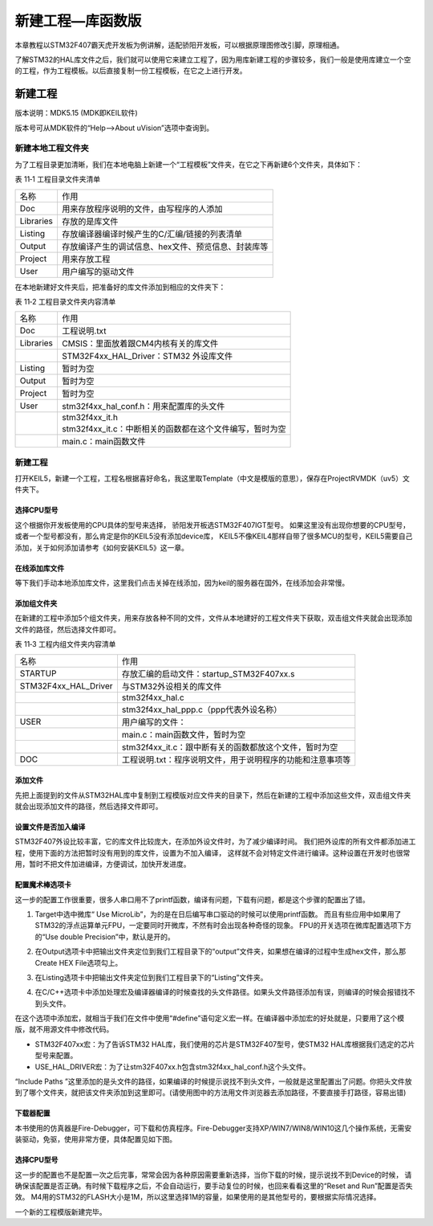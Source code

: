 .. vim: syntax=rst

新建工程—库函数版
-----------------

本章教程以STM32F407霸天虎开发板为例讲解，适配骄阳开发板，可以根据原理图修改引脚，原理相通。

了解STM32的HAL库文件之后，我们就可以使用它来建立工程了，因为用库新建工程的步骤较多，我们一般是使用库建立一个空的工程，作为工程模板。以后直接复制一份工程模板，在它之上进行开发。

新建工程
~~~~~~~~

版本说明：MDK5.15 (MDK即KEIL软件)

版本号可从MDK软件的“Help-->About uVision”选项中查询到。

新建本地工程文件夹
^^^^^^^^^^^^^^^^^^

为了工程目录更加清晰，我们在本地电脑上新建一个“工程模板”文件夹，在它之下再新建6个文件夹，具体如下：

表 11‑1 工程目录文件夹清单

========= ===================================================
名称      作用
Doc       用来存放程序说明的文件，由写程序的人添加
Libraries 存放的是库文件
Listing   存放编译器编译时候产生的C/汇编/链接的列表清单
Output    存放编译产生的调试信息、hex文件、预览信息、封装库等
Project   用来存放工程
User      用户编写的驱动文件
========= ===================================================

.. image:: media/image1.png
   :align: center
   :alt: 图 11‑1 工程文件夹目录
   :name: 图11_1

在本地新建好文件夹后，把准备好的库文件添加到相应的文件夹下：

表 11‑2 工程目录文件夹内容清单

========= =============================================================
名称      作用
Doc       工程说明.txt
Libraries CMSIS：里面放着跟CM4内核有关的库文件
\         STM32F4xx_HAL_Driver：STM32 外设库文件
Listing   暂时为空
Output    暂时为空
Project   暂时为空
User      stm32f4xx_hal_conf.h：用来配置库的头文件
\            | stm32f4xx_it.h
             | stm32f4xx_it.c：中断相关的函数都在这个文件编写，暂时为空
\         main.c：main函数文件
========= =============================================================

新建工程
^^^^^^^^

打开KEIL5，新建一个工程，工程名根据喜好命名，我这里取Template（中文是模版的意思），保存在Project\RVMDK（uv5）文件夹下。

.. image:: media/image1.png
   :align: center
   :alt: 图 11‑2 在KEIL5中新建工程
   :name: 图11_2

选择CPU型号
'''''''''''

这个根据你开发板使用的CPU具体的型号来选择， 骄阳发开板选STM32F407IGT型号。
如果这里没有出现你想要的CPU型号，或者一个型号都没有，那么肯定是你的KEIL5没有添加device库，
KEIL5不像KEIL4那样自带了很多MCU的型号，KEIL5需要自己添加，关于如何添加请参考《如何安装KEIL5》这一章。

.. image:: media/image3.png
   :align: center
   :alt: 图 11‑3 选择具体的CPU型号
   :name: 图11_3

在线添加库文件
''''''''''''''

等下我们手动本地添加库文件，这里我们点击关掉在线添加，因为keil的服务器在国外，在线添加会非常慢。

.. image:: media/image4.png
   :align: center
   :alt: 图 11‑4 库文件管理
   :name: 图11_4

添加组文件夹
''''''''''''

在新建的工程中添加5个组文件夹，用来存放各种不同的文件，文件从本地建好的工程文件夹下获取，双击组文件夹就会出现添加文件的路径，然后选择文件即可。

表 11‑3 工程内组文件夹内容清单

==================== ==========================================================
名称                 作用
STARTUP              存放汇编的启动文件：startup_STM32F407xx.s
STM32F4xx_HAL_Driver 与STM32外设相关的库文件
\                     stm32f4xx_hal.c
\                     stm32f4xx_hal_ppp.c（ppp代表外设名称）
USER                 用户编写的文件：
\                     main.c：main函数文件，暂时为空
\                     stm32f4xx_it.c：跟中断有关的函数都放这个文件，暂时为空
DOC                  工程说明.txt：程序说明文件，用于说明程序的功能和注意事项等
==================== ==========================================================

.. image:: media/image5.png
   :align: center
   :alt: 图 11‑5 如何在工程中添加文件夹
   :name: 图11_5

添加文件
''''''''

先把上面提到的文件从STM32HAL库中复制到工程模版对应文件夹的目录下，然后在新建的工程中添加这些文件，双击组文件夹就会出现添加文件的路径，然后选择文件即可。

.. image:: media/image6.png
   :align: center
   :alt: 图 11‑6 如何在工程中添加文件
   :name: 图11_6

设置文件是否加入编译
''''''''''''''''''''''''''''''''

STM32F407外设比较丰富，它的库文件比较庞大，在添加外设文件时，为了减少编译时间。
我们把外设库的所有文件都添加进工程，使用下面的方法把暂时没有用到的库文件，设置为不加入编译，
这样就不会对特定文件进行编译。这种设置在开发时也很常用，暂时不把文件加进编译，方便调试，加快开发进度。

.. image:: media/image14.png
   :align: center


配置魔术棒选项卡
''''''''''''''''

这一步的配置工作很重要，很多人串口用不了printf函数，编译有问题，下载有问题，都是这个步骤的配置出了错。

(1) Target中选中微库“ Use MicroLib”，为的是在日后编写串口驱动的时候可以使用printf函数。
    而且有些应用中如果用了STM32的浮点运算单元FPU，一定要同时开微库，不然有时会出现各种奇怪的现象。
    FPU的开关选项在微库配置选项下方的“Use double  Precision”中，默认是开的。

.. image:: media/image7.png
   :align: center
   :alt: 图 11‑7 添加微库
   :name: 图11_7

(2) 在Output选项卡中把输出文件夹定位到我们工程目录下的“output”文件夹，如果想在编译的过程中生成hex文件，那么那Create
    HEX File选项勾上。

.. image:: media/image8.png
   :align: center
   :alt: 图 11‑8 配置 Output 选项卡
   :name: 图11_8

(3) 在Listing选项卡中把输出文件夹定位到我们工程目录下的“Listing”文件夹。

.. image:: media/image9.png
   :align: center
   :alt: 图 11‑9 配置 Listing 选项卡
   :name: 图11_9

(4) 在C/C++选项卡中添加处理宏及编译器编译的时候查找的头文件路径。如果头文件路径添加有误，则编译的时候会报错找不到头文件。

.. image:: media/image10.png
   :align: center
   :alt: 图 11‑10配置 C/C++ 选项卡
   :name: 图11_10

在这个选项中添加宏，就相当于我们在文件中使用“#define”语句定义宏一样。在编译器中添加宏的好处就是，只要用了这个模版，就不用源文件中修改代码。

-  STM32F407xx宏：为了告诉STM32 HAL库，我们使用的芯片是STM32F407型号，使STM32 HAL库根据我们选定的芯片型号来配置。

-  USE_HAL_DRIVER宏：为了让stm32F407xx.h包含stm32f4xx_hal_conf.h这个头文件。

“Include Paths
”这里添加的是头文件的路径，如果编译的时候提示说找不到头文件，一般就是这里配置出了问题。你把头文件放到了哪个文件夹，就把该文件夹添加到这里即可。(请使用图中的方法用文件浏览器去添加路径，不要直接手打路径，容易出错)

下载器配置
''''''''''

本书使用的仿真器是Fire-Debugger，可下载和仿真程序。Fire-Debugger支持XP/WIN7/WIN8/WIN10这几个操作系统，无需安装驱动，免驱，使用非常方便，具体配置见如下图。

.. image:: media/image11.png
   :align: center
   :alt: 图 11‑11 Debug中选择 CMSIS-DAP Debugger
   :name: 图11_11

.. image:: media/image12.png
   :align: center
   :alt: 图 11‑12 Utilities选择 Use Debug Driver
   :name: 图11_12

.. image:: media/image13.png
   :align: center
   :alt: 图 11‑13 Settings 选项配置
   :name: 图11_13

选择CPU型号
'''''''''''

这一步的配置也不是配置一次之后完事，常常会因为各种原因需要重新选择，当你下载的时候，提示说找不到Device的时候，
请确保该配置是否正确。有时候下载程序之后，不会自动运行，要手动复位的时候，也回来看看这里的“Reset and Run”配置是否失效。
M4用的STM32的FLASH大小是1M，所以这里选择1M的容量，如果使用的是其他型号的，要根据实际情况选择。

.. image:: media/image14.png
   :align: center
   :alt: 图 11‑14 选择芯片型号
   :name: 图11_14

一个新的工程模版新建完毕。
